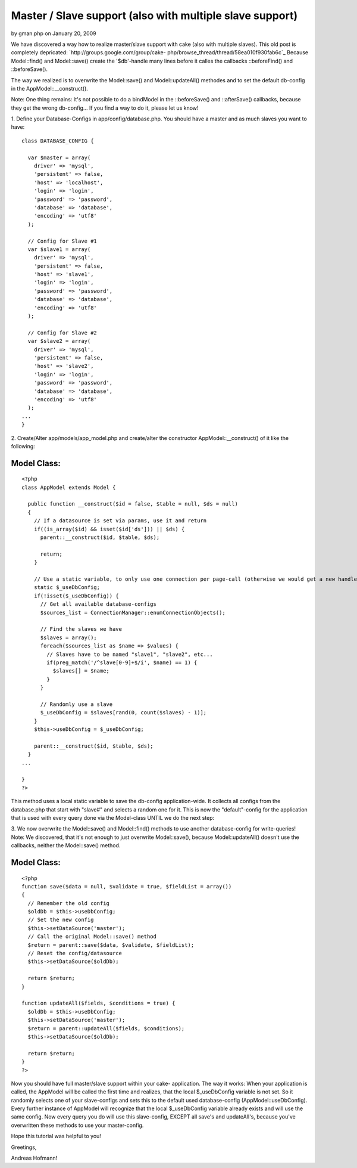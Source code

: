 Master / Slave support (also with multiple slave support)
=========================================================

by gman.php on January 20, 2009

We have discovered a way how to realize master/slave support with cake
(also with multiple slaves).
This old post is completely depricated:
`http://groups.google.com/group/cake-
php/browse_thread/thread/58ea010f930fab6c`_
Because Model::find() and Model::save() create the '$db'-handle many
lines before it calles the callbacks ::beforeFind() and
::beforeSave().

The way we realized is to overwrite the Model::save() and
Model::updateAll() methodes and to set the default db-config in the
AppModel::__construct().

Note: One thing remains: It's not possible to do a bindModel in the
::beforeSave() and ::afterSave() callbacks, because they get the wrong
db-config... If you find a way to do it, please let us know!

1. Define your Database-Configs in app/config/database.php. You should
have a master and as much slaves you want to have:

::

    
    class DATABASE_CONFIG {
    
      var $master = array(
        driver' => 'mysql',
        'persistent' => false,
        'host' => 'localhost',
        'login' => 'login',
        'password' => 'password',
        'database' => 'database',
        'encoding' => 'utf8'
      );
    
      // Config for Slave #1
      var $slave1 = array(
        driver' => 'mysql',
        'persistent' => false,
        'host' => 'slave1',
        'login' => 'login',
        'password' => 'password',
        'database' => 'database',
        'encoding' => 'utf8'
      );
    
      // Config for Slave #2
      var $slave2 = array(
        driver' => 'mysql',
        'persistent' => false,
        'host' => 'slave2',
        'login' => 'login',
        'password' => 'password',
        'database' => 'database',
        'encoding' => 'utf8'
      );
    ...
    }

2. Create/Alter app/models/app_model.php and create/alter the
constructor AppModel::__construct() of it like the following:


Model Class:
````````````

::

    <?php 
    class AppModel extends Model {
    
      public function __construct($id = false, $table = null, $ds = null)
      {
        // If a datasource is set via params, use it and return
        if((is_array($id) && isset($id['ds'])) || $ds) {
          parent::__construct($id, $table, $ds);
    
          return;
        }
    
        // Use a static variable, to only use one connection per page-call (otherwise we would get a new handle every time a Model is created)
        static $_useDbConfig;
        if(!isset($_useDbConfig)) {
          // Get all available database-configs
          $sources_list = ConnectionManager::enumConnectionObjects();
    
          // Find the slaves we have
          $slaves = array();
          foreach($sources_list as $name => $values) {
            // Slaves have to be named "slave1", "slave2", etc...
            if(preg_match('/^slave[0-9]+$/i', $name) == 1) {
              $slaves[] = $name;
            }
          }
    
          // Randomly use a slave
          $_useDbConfig = $slaves[rand(0, count($slaves) - 1)];
        }
        $this->useDbConfig = $_useDbConfig;
    
        parent::__construct($id, $table, $ds);
      }
    ...
    
    }
    ?>

This method uses a local static variable to save the db-config
application-wide. It collects all configs from the database.php that
start with "slave#" and selects a random one for it. This is now the
"default"-config for the application that is used with every query
done via the Model-class UNTIL we do the next step:

3. We now overwrite the Model::save() and Model::find() methods to use
another database-config for write-queries!
Note: We discovered, that it's not enough to just overwrite
Model::save(), because Model::updateAll() doesn't use the callbacks,
neither the Model::save() method.


Model Class:
````````````

::

    <?php 
    function save($data = null, $validate = true, $fieldList = array())
    {
      // Remember the old config
      $oldDb = $this->useDbConfig;
      // Set the new config
      $this->setDataSource('master');
      // Call the original Model::save() method
      $return = parent::save($data, $validate, $fieldList);
      // Reset the config/datasource
      $this->setDataSource($oldDb);
    
      return $return;
    }
    
    function updateAll($fields, $conditions = true) {
      $oldDb = $this->useDbConfig;
      $this->setDataSource('master');
      $return = parent::updateAll($fields, $conditions);
      $this->setDataSource($oldDb);
    
      return $return;
    }
    ?>

Now you should have full master/slave support within your cake-
application.
The way it works:
When your application is called, the AppModel will be called the first
time and realizes, that the local $_useDbConfig variable is not set.
So it randomly selects one of your slave-configs and sets this to the
default used database-config (AppModel::useDbConfig). Every further
instance of AppModel will recognize that the local $_useDbConfig
variable already exists and will use the same config.
Now every query you do will use this slave-config, EXCEPT all save's
and updateAll's, because you've overwritten these methods to use your
master-config.

Hope this tutorial was helpful to you!

Greetings,

Andreas Hofmann!

.. _http://groups.google.com/group/cake-php/browse_thread/thread/58ea010f930fab6c: http://groups.google.com/group/cake-php/browse_thread/thread/58ea010f930fab6c
.. meta::
    :title: Master / Slave support (also with multiple slave support)
    :description: CakePHP Article related to mysql,slave,master,replication,Tutorials
    :keywords: mysql,slave,master,replication,Tutorials
    :copyright: Copyright 2009 gman.php
    :category: tutorials

